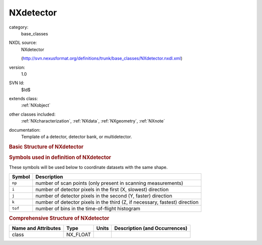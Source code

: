 ..  _NXdetector:

##########
NXdetector
##########

.. index::  ! . NXDL base_classes; NXdetector

category:
    base_classes

NXDL source:
    NXdetector
    
    (http://svn.nexusformat.org/definitions/trunk/base_classes/NXdetector.nxdl.xml)

version:
    1.0

SVN Id:
    $Id$

extends class:
    :ref:`NXobject`

other classes included:
    :ref:`NXcharacterization`, :ref:`NXdata`, :ref:`NXgeometry`, :ref:`NXnote`

documentation:
    Template of a detector, detector bank, or multidetector.
    


.. rubric:: Basic Structure of **NXdetector**

.. code-block:: text
    :linenos:
    
    NXdetector (base class, version 1.0)
      acquisition_mode:NX_CHAR
      angular_calibration:NX_FLOAT[i,j]
      angular_calibration_applied:NX_BOOLEAN
      azimuthal_angle:NX_FLOAT[np,i,j]
      beam_center_x:NX_FLOAT
      beam_center_y:NX_FLOAT
      bit_depth_readout:NX_INT
      calibration_date:NX_DATE_TIME
      count_time:NX_NUMBER[np]
      crate:NX_INT[i,j]
        @local_name
      data:NX_NUMBER[np,i,j,tof]
        @signal
        @axes
        @long_name
        @check_sum
        @link
      data_error:NX_NUMBER[np,i,j,tof]
        @units
        @link
      dead_time:NX_FLOAT[np,i,j]
      description:NX_CHAR
      detection_gas_path:NX_FLOAT
      detector_number:NX_INT[i,j]
      detector_readout_time:NX_FLOAT
      diameter:NX_FLOAT
      distance:NX_FLOAT[np,i,j]
      flatfield:NX_FLOAT[i,j]
      flatfield_applied:NX_BOOLEAN
      flatfield_error:NX_FLOAT[i,j]
      frame_start_number:NX_INT
      gain_setting:NX_CHAR
      gas_pressure:NX_FLOAT[i,j]
      input:NX_INT[i,j]
        @local_name
      layout:NX_CHAR
      local_name:NX_CHAR
      number_of_cycles:NX_INT
      pixel_mask:NX_FLOAT[i,j]
      pixel_mask_applied:NX_BOOLEAN
      polar_angle:NX_FLOAT[np,i,j]
      raw_time_of_flight:NX_INT[tof+1]
        @frequency
      saturation_value:NX_INT
      sensor_material:NX_CHAR
      sensor_thickness:NX_FLOAT
      sequence_number:NX_CHAR
      slot:NX_INT[i,j]
        @local_name
      solid_angle:NX_FLOAT[i,j]
      threshold_energy:NX_FLOAT
      time_of_flight:NX_FLOAT[tof+1]
        @axis
        @primary
        @long_name
        @link
      trigger_dead_time:NX_FLOAT
      trigger_delay_time:NX_FLOAT
      type:NX_CHAR
      x_pixel_offset:NX_FLOAT[i,j]
        @axis
        @primary
        @long_name
        @link
      x_pixel_size:NX_FLOAT[i,j]
      y_pixel_offset:NX_FLOAT[i,j]
        @axis
        @primary
        @long_name
      y_pixel_size:NX_FLOAT[i,j]
      NXcharacterization
      efficiency:NXdata
        efficiency:NX_FLOAT[i,j,k]
        real_time:NX_NUMBER[i,j,k]
        wavelength:NX_FLOAT[i,j,k]
      NXgeometry
      calibration_method:NXnote
      data_file:NXnote
    

.. rubric:: Symbols used in definition of **NXdetector**

These symbols will be used below to coordinate datasets with the same shape.

+---------+-----------------------------------------------------------------------------+
| Symbol  | Description                                                                 |
+=========+=============================================================================+
| ``np``  | number of scan points (only present in scanning measurements)               |
+---------+-----------------------------------------------------------------------------+
| ``i``   | number of detector pixels in the first (X, slowest) direction               |
+---------+-----------------------------------------------------------------------------+
| ``j``   | number of detector pixels in the second (Y, faster) direction               |
+---------+-----------------------------------------------------------------------------+
| ``k``   | number of detector pixels in the third (Z, if necessary, fastest) direction |
+---------+-----------------------------------------------------------------------------+
| ``tof`` | number of bins in the time-of-flight histogram                              |
+---------+-----------------------------------------------------------------------------+




.. rubric:: Comprehensive Structure of **NXdetector**

+---------------------+----------+-------+-------------------------------+
| Name and Attributes | Type     | Units | Description (and Occurrences) |
+=====================+==========+=======+===============================+
| class               | NX_FLOAT | ..    | ..                            |
+---------------------+----------+-------+-------------------------------+
